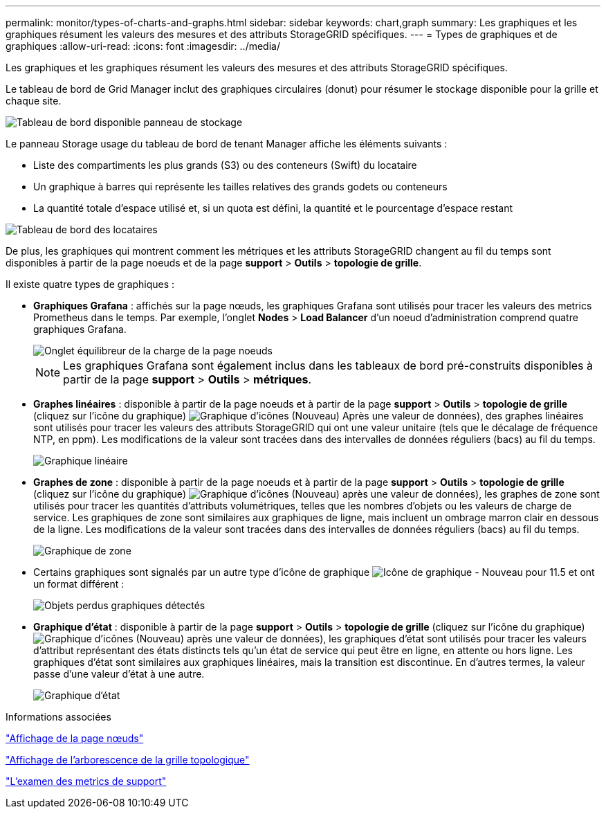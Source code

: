 ---
permalink: monitor/types-of-charts-and-graphs.html 
sidebar: sidebar 
keywords: chart,graph 
summary: Les graphiques et les graphiques résument les valeurs des mesures et des attributs StorageGRID spécifiques. 
---
= Types de graphiques et de graphiques
:allow-uri-read: 
:icons: font
:imagesdir: ../media/


[role="lead"]
Les graphiques et les graphiques résument les valeurs des mesures et des attributs StorageGRID spécifiques.

Le tableau de bord de Grid Manager inclut des graphiques circulaires (donut) pour résumer le stockage disponible pour la grille et chaque site.

image::../media/dashboard_available_storage_panel.png[Tableau de bord disponible panneau de stockage]

Le panneau Storage usage du tableau de bord de tenant Manager affiche les éléments suivants :

* Liste des compartiments les plus grands (S3) ou des conteneurs (Swift) du locataire
* Un graphique à barres qui représente les tailles relatives des grands godets ou conteneurs
* La quantité totale d'espace utilisé et, si un quota est défini, la quantité et le pourcentage d'espace restant


image::../media/tenant_dashboard_with_buckets.png[Tableau de bord des locataires]

De plus, les graphiques qui montrent comment les métriques et les attributs StorageGRID changent au fil du temps sont disponibles à partir de la page noeuds et de la page *support* > *Outils* > *topologie de grille*.

Il existe quatre types de graphiques :

* *Graphiques Grafana* : affichés sur la page nœuds, les graphiques Grafana sont utilisés pour tracer les valeurs des metrics Prometheus dans le temps. Par exemple, l'onglet *Nodes* > *Load Balancer* d'un noeud d'administration comprend quatre graphiques Grafana.
+
image::../media/nodes_page_load_balancer_tab.png[Onglet équilibreur de la charge de la page noeuds]

+

NOTE: Les graphiques Grafana sont également inclus dans les tableaux de bord pré-construits disponibles à partir de la page *support* > *Outils* > *métriques*.

* *Graphes linéaires* : disponible à partir de la page noeuds et à partir de la page *support* > *Outils* > *topologie de grille* (cliquez sur l'icône du graphique) image:../media/icon_chart_new.gif["Graphique d'icônes (Nouveau)"] Après une valeur de données), des graphes linéaires sont utilisés pour tracer les valeurs des attributs StorageGRID qui ont une valeur unitaire (tels que le décalage de fréquence NTP, en ppm). Les modifications de la valeur sont tracées dans des intervalles de données réguliers (bacs) au fil du temps.
+
image::../media/line_graph.gif[Graphique linéaire]

* *Graphes de zone* : disponible à partir de la page noeuds et à partir de la page *support* > *Outils* > *topologie de grille* (cliquez sur l'icône du graphique) image:../media/icon_chart_new.gif["Graphique d'icônes (Nouveau)"] après une valeur de données), les graphes de zone sont utilisés pour tracer les quantités d'attributs volumétriques, telles que les nombres d'objets ou les valeurs de charge de service. Les graphiques de zone sont similaires aux graphiques de ligne, mais incluent un ombrage marron clair en dessous de la ligne. Les modifications de la valeur sont tracées dans des intervalles de données réguliers (bacs) au fil du temps.
+
image::../media/area_graph.gif[Graphique de zone]

* Certains graphiques sont signalés par un autre type d'icône de graphique image:../media/icon_chart_new_for_11_5.png["Icône de graphique - Nouveau pour 11.5"] et ont un format différent :
+
image::../media/charts_lost_object_detected.png[Objets perdus graphiques détectés]

* *Graphique d'état* : disponible à partir de la page *support* > *Outils* > *topologie de grille* (cliquez sur l'icône du graphique) image:../media/icon_chart_new.gif["Graphique d'icônes (Nouveau)"] après une valeur de données), les graphiques d'état sont utilisés pour tracer les valeurs d'attribut représentant des états distincts tels qu'un état de service qui peut être en ligne, en attente ou hors ligne. Les graphiques d'état sont similaires aux graphiques linéaires, mais la transition est discontinue. En d'autres termes, la valeur passe d'une valeur d'état à une autre.
+
image::../media/state_graph.gif[Graphique d'état]



.Informations associées
link:viewing-nodes-page.html["Affichage de la page nœuds"]

link:viewing-grid-topology-tree.html["Affichage de l'arborescence de la grille topologique"]

link:reviewing-support-metrics.html["L'examen des metrics de support"]
